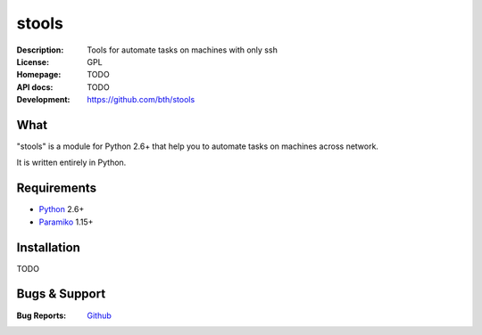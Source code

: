 ======
stools
======

:Description: Tools for automate tasks on machines with only ssh
:License:     GPL
:Homepage:    TODO
:API docs:    TODO
:Development: https://github.com/bth/stools


What
----

"stools" is a module for Python 2.6+ that help you to automate tasks on machines
across network.

It is written entirely in Python.


Requirements
------------

- `Python <http://www.python.org/>`_ 2.6+
- `Paramiko <http://www.paramiko.org/>`_ 1.15+


Installation
------------

TODO


Bugs & Support
--------------

:Bug Reports:  `Github <https://github.com/bth/stools/issues/>`_


